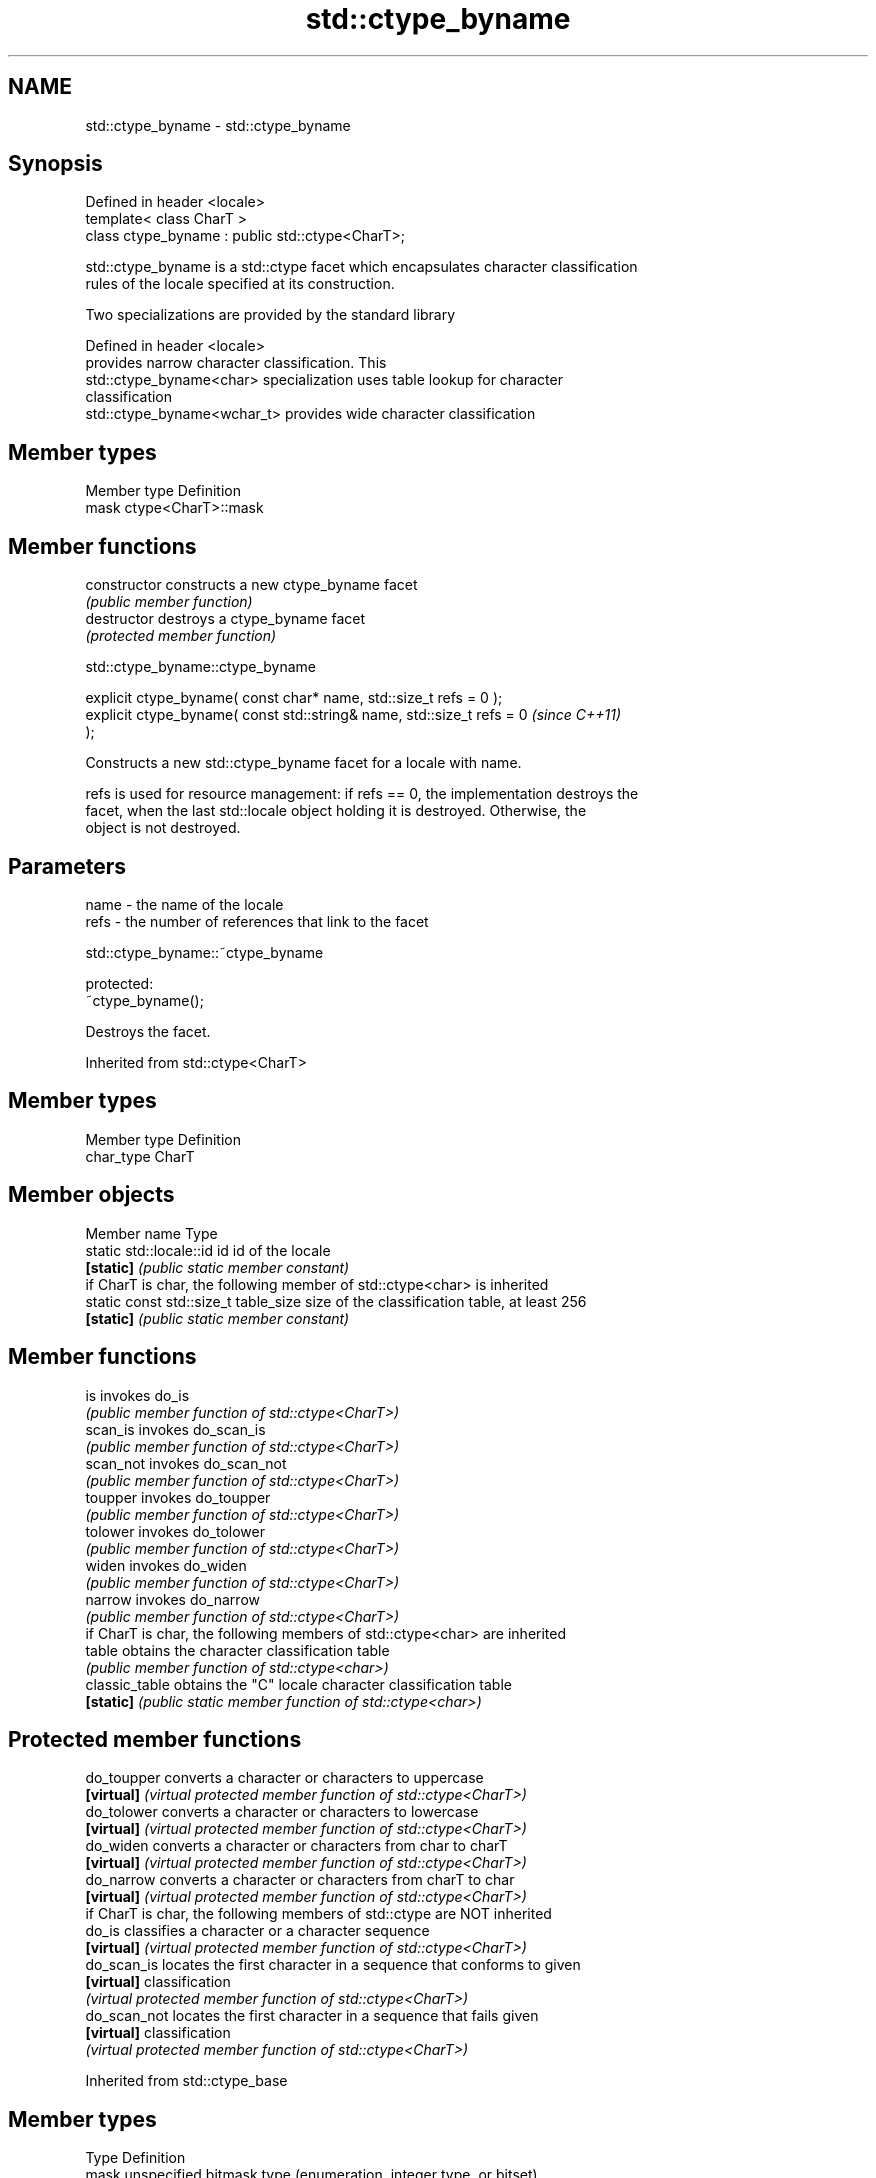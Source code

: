 .TH std::ctype_byname 3 "2020.11.17" "http://cppreference.com" "C++ Standard Libary"
.SH NAME
std::ctype_byname \- std::ctype_byname

.SH Synopsis
   Defined in header <locale>
   template< class CharT >
   class ctype_byname : public std::ctype<CharT>;

   std::ctype_byname is a std::ctype facet which encapsulates character classification
   rules of the locale specified at its construction.

   Two specializations are provided by the standard library

   Defined in header <locale>
                              provides narrow character classification. This
   std::ctype_byname<char>    specialization uses table lookup for character
                              classification
   std::ctype_byname<wchar_t> provides wide character classification

.SH Member types

   Member type Definition
   mask        ctype<CharT>::mask

.SH Member functions

   constructor   constructs a new ctype_byname facet
                 \fI(public member function)\fP 
   destructor    destroys a ctype_byname facet
                 \fI(protected member function)\fP 

   

std::ctype_byname::ctype_byname

   explicit ctype_byname( const char* name, std::size_t refs = 0 );
   explicit ctype_byname( const std::string& name, std::size_t refs = 0   \fI(since C++11)\fP
   );

   Constructs a new std::ctype_byname facet for a locale with name.

   refs is used for resource management: if refs == 0, the implementation destroys the
   facet, when the last std::locale object holding it is destroyed. Otherwise, the
   object is not destroyed.

.SH Parameters

   name - the name of the locale
   refs - the number of references that link to the facet

   

std::ctype_byname::~ctype_byname

   protected:
   ~ctype_byname();

   Destroys the facet.

Inherited from std::ctype<CharT>

.SH Member types

   Member type Definition
   char_type   CharT

.SH Member objects

   Member name                         Type
   static std::locale::id id           id of the locale
   \fB[static]\fP                            \fI(public static member constant)\fP
         if CharT is char, the following member of std::ctype<char> is inherited
   static const std::size_t table_size size of the classification table, at least 256
   \fB[static]\fP                            \fI(public static member constant)\fP

.SH Member functions

   is                invokes do_is
                     \fI(public member function of std::ctype<CharT>)\fP 
   scan_is           invokes do_scan_is
                     \fI(public member function of std::ctype<CharT>)\fP 
   scan_not          invokes do_scan_not
                     \fI(public member function of std::ctype<CharT>)\fP 
   toupper           invokes do_toupper
                     \fI(public member function of std::ctype<CharT>)\fP 
   tolower           invokes do_tolower
                     \fI(public member function of std::ctype<CharT>)\fP 
   widen             invokes do_widen
                     \fI(public member function of std::ctype<CharT>)\fP 
   narrow            invokes do_narrow
                     \fI(public member function of std::ctype<CharT>)\fP 
         if CharT is char, the following members of std::ctype<char> are inherited
   table             obtains the character classification table
                     \fI(public member function of std::ctype<char>)\fP 
   classic_table     obtains the "C" locale character classification table
   \fB[static]\fP          \fI(public static member function of std::ctype<char>)\fP 

.SH Protected member functions

   do_toupper   converts a character or characters to uppercase
   \fB[virtual]\fP    \fI(virtual protected member function of std::ctype<CharT>)\fP 
   do_tolower   converts a character or characters to lowercase
   \fB[virtual]\fP    \fI(virtual protected member function of std::ctype<CharT>)\fP 
   do_widen     converts a character or characters from char to charT
   \fB[virtual]\fP    \fI(virtual protected member function of std::ctype<CharT>)\fP 
   do_narrow    converts a character or characters from charT to char
   \fB[virtual]\fP    \fI(virtual protected member function of std::ctype<CharT>)\fP 
         if CharT is char, the following members of std::ctype are NOT inherited
   do_is        classifies a character or a character sequence
   \fB[virtual]\fP    \fI(virtual protected member function of std::ctype<CharT>)\fP 
   do_scan_is   locates the first character in a sequence that conforms to given
   \fB[virtual]\fP    classification
                \fI(virtual protected member function of std::ctype<CharT>)\fP 
   do_scan_not  locates the first character in a sequence that fails given
   \fB[virtual]\fP    classification
                \fI(virtual protected member function of std::ctype<CharT>)\fP 

Inherited from std::ctype_base

.SH Member types

   Type Definition
   mask unspecified bitmask type (enumeration, integer type, or bitset)

.SH Member constants

   space            the value of mask identifying whitespace character classification
   \fB[static]\fP         \fI(public static member constant)\fP
   print            the value of mask identifying printable character classification
   \fB[static]\fP         \fI(public static member constant)\fP
   cntrl            the value of mask identifying control character classification
   \fB[static]\fP         \fI(public static member constant)\fP
   upper            the value of mask identifying uppercase character classification
   \fB[static]\fP         \fI(public static member constant)\fP
   lower            the value of mask identifying lowercase character classification
   \fB[static]\fP         \fI(public static member constant)\fP
   alpha            the value of mask identifying alphabetic character classification
   \fB[static]\fP         \fI(public static member constant)\fP
   digit            the value of mask identifying digit character classification
   \fB[static]\fP         \fI(public static member constant)\fP
   punct            the value of mask identifying punctuation character classification
   \fB[static]\fP         \fI(public static member constant)\fP
   xdigit           the value of mask identifying hexadecimal digit character
   \fB[static]\fP         classification
                    \fI(public static member constant)\fP
   blank            the value of mask identifying blank character classification
   \fB[static]\fP \fI(C++11)\fP \fI(public static member constant)\fP
   alnum            alpha | digit
   \fB[static]\fP         \fI(public static member constant)\fP
   graph            alnum | punct
   \fB[static]\fP         \fI(public static member constant)\fP

.SH Notes

   The explicit specialization std::ctype_byname<char> was listed as a separate entry
   in the header file <locale> until C++11. it was removed in C++11 as defect #1298,
   but it remains a required specialization, just like std::ctype_byname<wchar_t>.

.SH Example

   
// Run this code

 #include <iostream>
 #include <locale>
  
 int main()
 {
     wchar_t c = L'\\u00de'; // capital letter thorn
  
     std::locale loc("C");
  
     std::cout << "isupper('Þ', C locale) returned "
                << std::boolalpha << std::isupper(c, loc) << '\\n';
  
     loc = std::locale(loc, new std::ctype_byname<wchar_t>("en_US.utf8"));
  
     std::cout << "isupper('Þ', C locale with Unicode ctype) returned "
               << std::boolalpha << std::isupper(c, loc) << '\\n';
 }

.SH Output:

 isupper('Þ', C locale) returned false
 isupper('Þ', C locale with Unicode ctype) returned true

.SH See also

   ctype       defines character classification tables
               \fI(class template)\fP 
   ctype<char> specialization of std::ctype for type char
               \fI(class template specialization)\fP 
